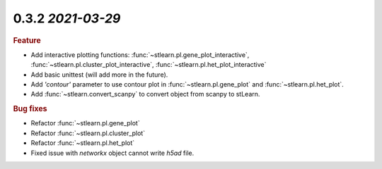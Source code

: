 0.3.2 `2021-03-29`
~~~~~~~~~~~~~~~~~~~~~~~~~

.. rubric:: Feature

- Add interactive plotting functions: :func:`~stlearn.pl.gene_plot_interactive`, :func:`~stlearn.pl.cluster_plot_interactive`, :func:`~stlearn.pl.het_plot_interactive`
- Add basic unittest (will add more in the future).
- Add `'contour'` parameter to use contour plot in :func:`~stlearn.pl.gene_plot` and :func:`~stlearn.pl.het_plot`.
- Add :func:`~stlearn.convert_scanpy` to convert object from scanpy to stLearn.

.. rubric:: Bug fixes

- Refactor :func:`~stlearn.pl.gene_plot`
- Refactor :func:`~stlearn.pl.cluster_plot`
- Refactor :func:`~stlearn.pl.het_plot`
- Fixed issue with `networkx` object cannot write `h5ad` file.

